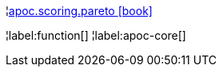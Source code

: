 ¦xref::overview/apoc.scoring/apoc.scoring.pareto.adoc[apoc.scoring.pareto icon:book[]] +


¦label:function[]
¦label:apoc-core[]
